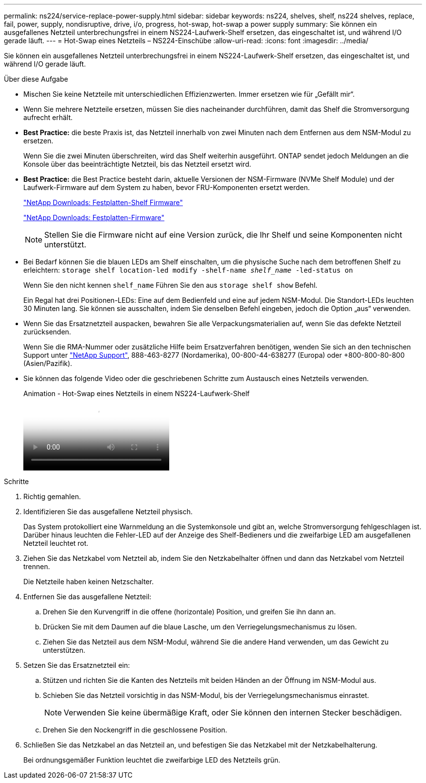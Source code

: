 ---
permalink: ns224/service-replace-power-supply.html 
sidebar: sidebar 
keywords: ns224, shelves, shelf, ns224 shelves, replace, fail, power, supply, nondisruptive, drive, i/o, progress, hot-swap, hot-swap a power supply 
summary: Sie können ein ausgefallenes Netzteil unterbrechungsfrei in einem NS224-Laufwerk-Shelf ersetzen, das eingeschaltet ist, und während I/O gerade läuft. 
---
= Hot-Swap eines Netzteils – NS224-Einschübe
:allow-uri-read: 
:icons: font
:imagesdir: ../media/


[role="lead"]
Sie können ein ausgefallenes Netzteil unterbrechungsfrei in einem NS224-Laufwerk-Shelf ersetzen, das eingeschaltet ist, und während I/O gerade läuft.

.Über diese Aufgabe
* Mischen Sie keine Netzteile mit unterschiedlichen Effizienzwerten. Immer ersetzen wie für „Gefällt mir“.
* Wenn Sie mehrere Netzteile ersetzen, müssen Sie dies nacheinander durchführen, damit das Shelf die Stromversorgung aufrecht erhält.
* *Best Practice:* die beste Praxis ist, das Netzteil innerhalb von zwei Minuten nach dem Entfernen aus dem NSM-Modul zu ersetzen.
+
Wenn Sie die zwei Minuten überschreiten, wird das Shelf weiterhin ausgeführt. ONTAP sendet jedoch Meldungen an die Konsole über das beeinträchtigte Netzteil, bis das Netzteil ersetzt wird.

* *Best Practice:* die Best Practice besteht darin, aktuelle Versionen der NSM-Firmware (NVMe Shelf Module) und der Laufwerk-Firmware auf dem System zu haben, bevor FRU-Komponenten ersetzt werden.
+
https://mysupport.netapp.com/site/downloads/firmware/disk-shelf-firmware["NetApp Downloads: Festplatten-Shelf Firmware"^]

+
https://mysupport.netapp.com/site/downloads/firmware/disk-drive-firmware["NetApp Downloads: Festplatten-Firmware"^]

+
[NOTE]
====
Stellen Sie die Firmware nicht auf eine Version zurück, die Ihr Shelf und seine Komponenten nicht unterstützt.

====
* Bei Bedarf können Sie die blauen LEDs am Shelf einschalten, um die physische Suche nach dem betroffenen Shelf zu erleichtern: `storage shelf location-led modify -shelf-name _shelf_name_ -led-status on`
+
Wenn Sie den nicht kennen `shelf_name` Führen Sie den aus `storage shelf show` Befehl.

+
Ein Regal hat drei Positionen-LEDs: Eine auf dem Bedienfeld und eine auf jedem NSM-Modul. Die Standort-LEDs leuchten 30 Minuten lang. Sie können sie ausschalten, indem Sie denselben Befehl eingeben, jedoch die Option „aus“ verwenden.

* Wenn Sie das Ersatznetzteil auspacken, bewahren Sie alle Verpackungsmaterialien auf, wenn Sie das defekte Netzteil zurücksenden.
+
Wenn Sie die RMA-Nummer oder zusätzliche Hilfe beim Ersatzverfahren benötigen, wenden Sie sich an den technischen Support unter https://mysupport.netapp.com/site/global/dashboard["NetApp Support"^], 888-463-8277 (Nordamerika), 00-800-44-638277 (Europa) oder +800-800-80-800 (Asien/Pazifik).

* Sie können das folgende Video oder die geschriebenen Schritte zum Austausch eines Netzteils verwenden.
+
.Animation - Hot-Swap eines Netzteils in einem NS224-Laufwerk-Shelf
video::5794da63-99aa-425a-825f-aa86002f154d[panopto]


.Schritte
. Richtig gemahlen.
. Identifizieren Sie das ausgefallene Netzteil physisch.
+
Das System protokolliert eine Warnmeldung an die Systemkonsole und gibt an, welche Stromversorgung fehlgeschlagen ist. Darüber hinaus leuchten die Fehler-LED auf der Anzeige des Shelf-Bedieners und die zweifarbige LED am ausgefallenen Netzteil leuchtet rot.

. Ziehen Sie das Netzkabel vom Netzteil ab, indem Sie den Netzkabelhalter öffnen und dann das Netzkabel vom Netzteil trennen.
+
Die Netzteile haben keinen Netzschalter.

. Entfernen Sie das ausgefallene Netzteil:
+
.. Drehen Sie den Kurvengriff in die offene (horizontale) Position, und greifen Sie ihn dann an.
.. Drücken Sie mit dem Daumen auf die blaue Lasche, um den Verriegelungsmechanismus zu lösen.
.. Ziehen Sie das Netzteil aus dem NSM-Modul, während Sie die andere Hand verwenden, um das Gewicht zu unterstützen.


. Setzen Sie das Ersatznetzteil ein:
+
.. Stützen und richten Sie die Kanten des Netzteils mit beiden Händen an der Öffnung im NSM-Modul aus.
.. Schieben Sie das Netzteil vorsichtig in das NSM-Modul, bis der Verriegelungsmechanismus einrastet.
+

NOTE: Verwenden Sie keine übermäßige Kraft, oder Sie können den internen Stecker beschädigen.

.. Drehen Sie den Nockengriff in die geschlossene Position.


. Schließen Sie das Netzkabel an das Netzteil an, und befestigen Sie das Netzkabel mit der Netzkabelhalterung.
+
Bei ordnungsgemäßer Funktion leuchtet die zweifarbige LED des Netzteils grün.


